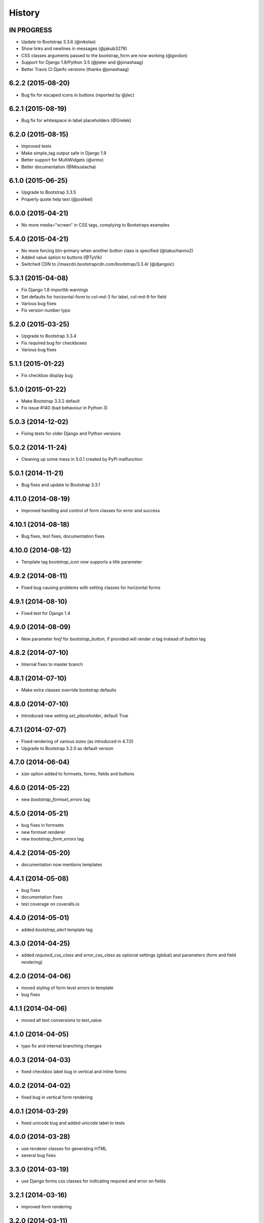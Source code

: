 .. :changelog:

History
-------

IN PROGRESS
+++++++++++

* Update to Bootstrap 3.3.6 (@nikolas)
* Show links and newlines in messages (@jakub3279)
* CSS classes arguments passed to the bootstrap_form are now working (@gordon)
* Support for Django 1.9/Python 3.5 (@jieter and @jonashaag)
* Better Travis CI Djanfo versions (thanks @jonashaag)


6.2.2 (2015-08-20)
++++++++++++++++++

* Bug fix for escaped icons in buttons (reported by @jlec)


6.2.1 (2015-08-19)
++++++++++++++++++

* Bug fix for whitespace in label placeholders (@Grelek)


6.2.0 (2015-08-15)
++++++++++++++++++

* Improved tests
* Make simple_tag output safe in Django 1.9
* Better support for MultiWidgets (@xrmx)
* Better documentation (@Moustacha)


6.1.0 (2015-06-25)
++++++++++++++++++

* Upgrade to Bootstrap 3.3.5
* Properly quote help text (@joshkel)


6.0.0 (2015-04-21)
++++++++++++++++++

* No more media="screen" in CSS tags, complying to Bootstraps examples


5.4.0 (2015-04-21)
++++++++++++++++++

* No more forcing btn-primary when another button class is specified (@takuchanno2)
* Added value option to buttons (@TyVik)
* Switched CDN to //maxcdn.bootstrapcdn.com/bootstrap/3.3.4/ (@djangoic)


5.3.1 (2015-04-08)
++++++++++++++++++

* Fix Django 1.8 importlib warnings
* Set defaults for horizontal-form to col-md-3 for label, col-md-9 for field
* Various bug fixes
* Fix version number typo


5.2.0 (2015-03-25)
++++++++++++++++++

* Upgrade to Bootstrap 3.3.4
* Fix required bug for checkboxes
* Various bug fixes


5.1.1 (2015-01-22)
++++++++++++++++++

* Fix checkbox display bug


5.1.0 (2015-01-22)
++++++++++++++++++

* Make Bootstrap 3.3.2 default
* Fix issue #140 (bad behaviour in Python 3)


5.0.3 (2014-12-02)
++++++++++++++++++

* Fixing tests for older Django and Python versions


5.0.2 (2014-11-24)
++++++++++++++++++

* Cleaning up some mess in 5.0.1 created by PyPI malfunction


5.0.1 (2014-11-21)
++++++++++++++++++

* Bug fixes and update to Bootstrap 3.3.1


4.11.0 (2014-08-19)
+++++++++++++++++++

* Improved handling and control of form classes for error and success


4.10.1 (2014-08-18)
+++++++++++++++++++

* Bug fixes, test fixes, documentation fixes


4.10.0 (2014-08-12)
+++++++++++++++++++

* Template tag `bootstrap_icon` now supports a `title` parameter


4.9.2 (2014-08-11)
++++++++++++++++++

* Fixed bug causing problems with setting classes for horizontal forms


4.9.1 (2014-08-10)
++++++++++++++++++

* Fixed test for Django 1.4


4.9.0 (2014-08-09)
++++++++++++++++++

* New parameter `href` for `bootstrap_button`, if provided will render `a` tag instead of `button` tag


4.8.2 (2014-07-10)
++++++++++++++++++

* Internal fixes to master branch


4.8.1 (2014-07-10)
++++++++++++++++++

* Make extra classes override bootstrap defaults


4.8.0 (2014-07-10)
++++++++++++++++++

* Introduced new setting `set_placeholder`, default True


4.7.1 (2014-07-07)
++++++++++++++++++

* Fixed rendering of various sizes (as introduced in 4.7.0)
* Upgrade to Bootstrap 3.2.0 as default version


4.7.0 (2014-06-04)
++++++++++++++++++

* `size` option added to formsets, forms, fields and buttons


4.6.0 (2014-05-22)
++++++++++++++++++

* new `bootstrap_formset_errors` tag


4.5.0 (2014-05-21)
++++++++++++++++++

* bug fixes in formsets
* new formset renderer
* new `bootstrap_form_errors` tag


4.4.2 (2014-05-20)
++++++++++++++++++

* documentation now mentions templates


4.4.1 (2014-05-08)
++++++++++++++++++

* bug fixes
* documentation fixes
* test coverage on coveralls.io


4.4.0 (2014-05-01)
++++++++++++++++++

* added `bootstrap_alert` template tag


4.3.0 (2014-04-25)
++++++++++++++++++

* added `required_css_class` and `error_css_class` as optional settings (global) and parameters (form and field rendering)


4.2.0 (2014-04-06)
++++++++++++++++++

* moved styling of form level errors to template
* bug fixes


4.1.1 (2014-04-06)
++++++++++++++++++

* moved all text conversions to text_value


4.1.0 (2014-04-05)
++++++++++++++++++

* typo fix and internal branching changes


4.0.3 (2014-04-03)
++++++++++++++++++

* fixed checkbox label bug in vertical and inline forms


4.0.2 (2014-04-02)
++++++++++++++++++

* fixed bug in vertical form rendering


4.0.1 (2014-03-29)
++++++++++++++++++

* fixed unicode bug and added unicode label to tests


4.0.0 (2014-03-28)
++++++++++++++++++

* use renderer classes for generating HTML
* several bug fixes


3.3.0 (2014-03-19)
++++++++++++++++++

* use Django forms css classes for indicating required and error on fields


3.2.1 (2014-03-16)
++++++++++++++++++

* improved form rendering


3.2.0 (2014-03-11)
++++++++++++++++++

* support for addons


3.1.0 (2014-03-03)
++++++++++++++++++

* improve compatibility with Django < 1.5


3.0.0 (2014-02-28)
++++++++++++++++++

* added support for themes (fix issue #74)
* show inline form errors in field title (fix issue #81)
* fixed bugs in demo application
* update to newest Bootstrap (fix issue #83)


2.6.0 (2014-02-20)
++++++++++++++++++

* new setting `set_required` to control setting of HTML `required` attribute (fix issue #76)


2.5.6 (2014-01-23)
++++++++++++++++++

* project refactored
* added skeleton for creating documentation (fix issue #30)
* fixed `FileField` issues



